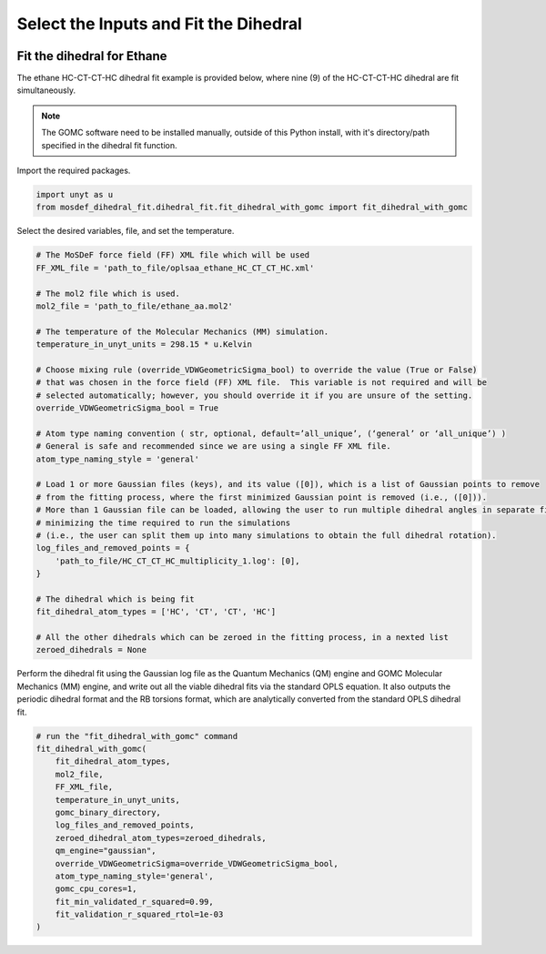 Select the Inputs and Fit the Dihedral
======================================
.. image:: https://img.shields.io/badge/license-MIT-blue.svg
    :target: http://opensource.org/licenses/MIT


Fit the dihedral for Ethane
---------------------------
The ethane HC-CT-CT-HC dihedral fit example is provided below, where nine (9) of the HC-CT-CT-HC dihedral are fit simultaneously.


.. note::
    The GOMC software need to be installed manually, outside of this Python install,
    with it's directory/path specified in the dihedral fit function.

Import the required packages.

.. code:: ipython3

    import unyt as u
    from mosdef_dihedral_fit.dihedral_fit.fit_dihedral_with_gomc import fit_dihedral_with_gomc

Select the desired variables, file, and set the temperature.

.. code:: ipython3

    # The MoSDeF force field (FF) XML file which will be used
    FF_XML_file = 'path_to_file/oplsaa_ethane_HC_CT_CT_HC.xml'

    # The mol2 file which is used.
    mol2_file = 'path_to_file/ethane_aa.mol2'

    # The temperature of the Molecular Mechanics (MM) simulation.
    temperature_in_unyt_units = 298.15 * u.Kelvin

    # Choose mixing rule (override_VDWGeometricSigma_bool) to override the value (True or False)
    # that was chosen in the force field (FF) XML file.  This variable is not required and will be
    # selected automatically; however, you should override it if you are unsure of the setting.
    override_VDWGeometricSigma_bool = True

    # Atom type naming convention ( str, optional, default=’all_unique’, (‘general’ or ‘all_unique’) )
    # General is safe and recommended since we are using a single FF XML file.
    atom_type_naming_style = 'general'

    # Load 1 or more Gaussian files (keys), and its value ([0]), which is a list of Gaussian points to remove
    # from the fitting process, where the first minimized Gaussian point is removed (i.e., ([0])).
    # More than 1 Gaussian file can be loaded, allowing the user to run multiple dihedral angles in separate file,
    # minimizing the time required to run the simulations
    # (i.e., the user can split them up into many simulations to obtain the full dihedral rotation).
    log_files_and_removed_points = {
        'path_to_file/HC_CT_CT_HC_multiplicity_1.log': [0],
    }

    # The dihedral which is being fit
    fit_dihedral_atom_types = ['HC', 'CT', 'CT', 'HC']

    # All the other dihedrals which can be zeroed in the fitting process, in a nexted list
    zeroed_dihedrals = None

Perform the dihedral fit using the Gaussian log file as the Quantum Mechanics (QM) engine
and GOMC Molecular Mechanics (MM) engine, and write out all the viable dihedral fits via the standard
OPLS equation.  It also outputs the periodic dihedral format and the RB torsions format,
which are analytically converted from the standard OPLS dihedral fit.

.. code:: ipython3

    # run the "fit_dihedral_with_gomc" command
    fit_dihedral_with_gomc(
        fit_dihedral_atom_types,
        mol2_file,
        FF_XML_file,
        temperature_in_unyt_units,
        gomc_binary_directory,
        log_files_and_removed_points,
        zeroed_dihedral_atom_types=zeroed_dihedrals,
        qm_engine="gaussian",
        override_VDWGeometricSigma=override_VDWGeometricSigma_bool,
        atom_type_naming_style='general',
        gomc_cpu_cores=1,
        fit_min_validated_r_squared=0.99,
        fit_validation_r_squared_rtol=1e-03
    )

